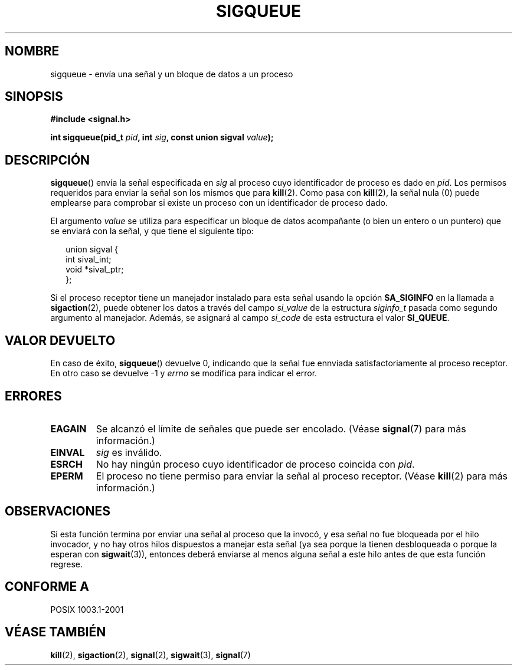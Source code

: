 .\" Copyright (c) 2002 Michael Kerrisk <mtk16@ext.canterbury.ac.nz>
.\"
.\" Permission is granted to make and distribute verbatim copies of this
.\" manual provided the copyright notice and this permission notice are
.\" preserved on all copies.
.\"
.\" Permission is granted to copy and distribute modified versions of this
.\" manual under the conditions for verbatim copying, provided that the
.\" entire resulting derived work is distributed under the terms of a
.\" permission notice identical to this one
.\" 
.\" Since the Linux kernel and libraries are constantly changing, this
.\" manual page may be incorrect or out-of-date.  The author(s) assume no
.\" responsibility for errors or omissions, or for damages resulting from
.\" the use of the information contained herein.  
.\" 
.\" Formatted or processed versions of this manual, if unaccompanied by
.\" the source, must acknowledge the copyright and authors of this work.
.\"
.\" added note on self-signalling, aeb, 2002-06-07
.\"
.\" Traducido por Miguel Pérez Ibars <mpi79470@alu.um.es> el 5-julio-2004
.\"
.TH SIGQUEUE 2 "7 junio 2002" "Linux 2.4.18" "Manual del Programador de Linux"
.SH NOMBRE
sigqueue \- envía una señal y un bloque de datos a un proceso
.SH SINOPSIS
.B #include <signal.h>
.sp
.BI "int sigqueue(pid_t " pid ", int " sig ", const union sigval " value ");
.SH DESCRIPCIÓN
.BR sigqueue ()
envía la señal especificada en
.I sig
al proceso cuyo identificador de proceso es dado en
.IR pid .
Los permisos requeridos para enviar la señal son los mismos que para
.BR kill (2).
Como pasa con
.BR kill (2),
la señal nula (0) puede emplearse para comprobar si existe un proceso
con un identificador de proceso dado.
.PP
El argumento
.I value
se utiliza para especificar un bloque de datos acompañante (o bien un entero
o un puntero) que se enviará con la señal, y que tiene el siguiente tipo:
.sp
.in +2n
.nf
union sigval {
    int   sival_int;
    void *sival_ptr;
};
.fi
.in -2n

Si el proceso receptor tiene un manejador instalado para esta señal usando la opción
.B SA_SIGINFO
en la llamada a
.BR sigaction (2),
puede obtener los datos a través del campo
.I si_value
de la estructura
.I siginfo_t
pasada como segundo argumento al manejador.
Además, se asignará al campo
.I si_code
de esta estructura el valor
.BR SI_QUEUE .
.SH "VALOR DEVUELTO"
En caso de éxito, 
.BR sigqueue ()
devuelve 0, indicando que la señal fue ennviada satisfactoriamente
al proceso receptor.
En otro caso se devuelve \-1 y
.I errno
se modifica para indicar el error.
.SH ERRORES
.TP
.B EAGAIN
Se alcanzó el límite de señales que puede ser encolado.
(Véase
.BR signal (7)
para más información.)
.TP
.B EINVAL
.I sig
es inválido.
.TP
.B ESRCH
No hay ningún proceso cuyo identificador de proceso coincida con
.IR pid .
.TP
.B EPERM
El proceso no tiene permiso para enviar la señal
al proceso receptor.
(Véase
.BR kill (2)
para más información.)
.SH OBSERVACIONES
Si esta función termina por enviar una señal al proceso
que la invocó, y esa señal no fue bloqueada por el hilo invocador,
y no hay otros hilos dispuestos a manejar esta señal (ya sea porque la tienen
desbloqueada o porque la esperan con
.BR sigwait (3)),
entonces deberá enviarse al menos alguna señal a este hilo antes de que
esta función regrese.
.SH "CONFORME A"
POSIX 1003.1-2001
.SH "VÉASE TAMBIÉN"
.BR kill (2),
.BR sigaction (2),
.BR signal (2),
.BR sigwait (3),
.BR signal (7)
